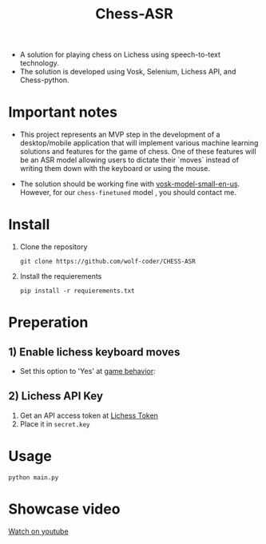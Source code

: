 #+title: Chess-ASR

- A solution for playing chess on Lichess using speech-to-text technology.
- The solution is developed using Vosk, Selenium, Lichess API, and Chess-python.
* Important notes
- This project represents an MVP step in the development of a desktop/mobile application that will implement various machine learning solutions and features for the game of chess. One of these features will be an ASR model allowing users to dictate their `moves` instead of writing them down with the keyboard or using the mouse.

- The solution should be working fine with [[https://alphacephei.com/vosk/models/vosk-model-small-en-us-0.15.zip][vosk-model-small-en-us]]. However, for our =chess-finetuned= model , you should contact me.

* Install
1. Clone the repository
   #+begin_src shell
git clone https://github.com/wolf-coder/CHESS-ASR      
   #+end_src
2. Install the requierements
   #+begin_src shell
pip install -r requierements.txt     
   #+end_src

* Preperation
** 1) Enable lichess keyboard moves
- Set this option to 'Yes' at [[https://lichess.org/account/preferences/game-behavior][game behavior]]:
[[file:.Pictures/Input_Keyboard.png]]
** 2) Lichess API Key
1. Get an API access token at [[https://lichess.org/account/oauth/token][Lichess Token]]
2. Place it in =secret.key=

* Usage
#+begin_src shell
python main.py
#+end_src

* Showcase video
[[https://www.youtube.com/watch?v=bAUKY7K5bbY][Watch on youtube]]
